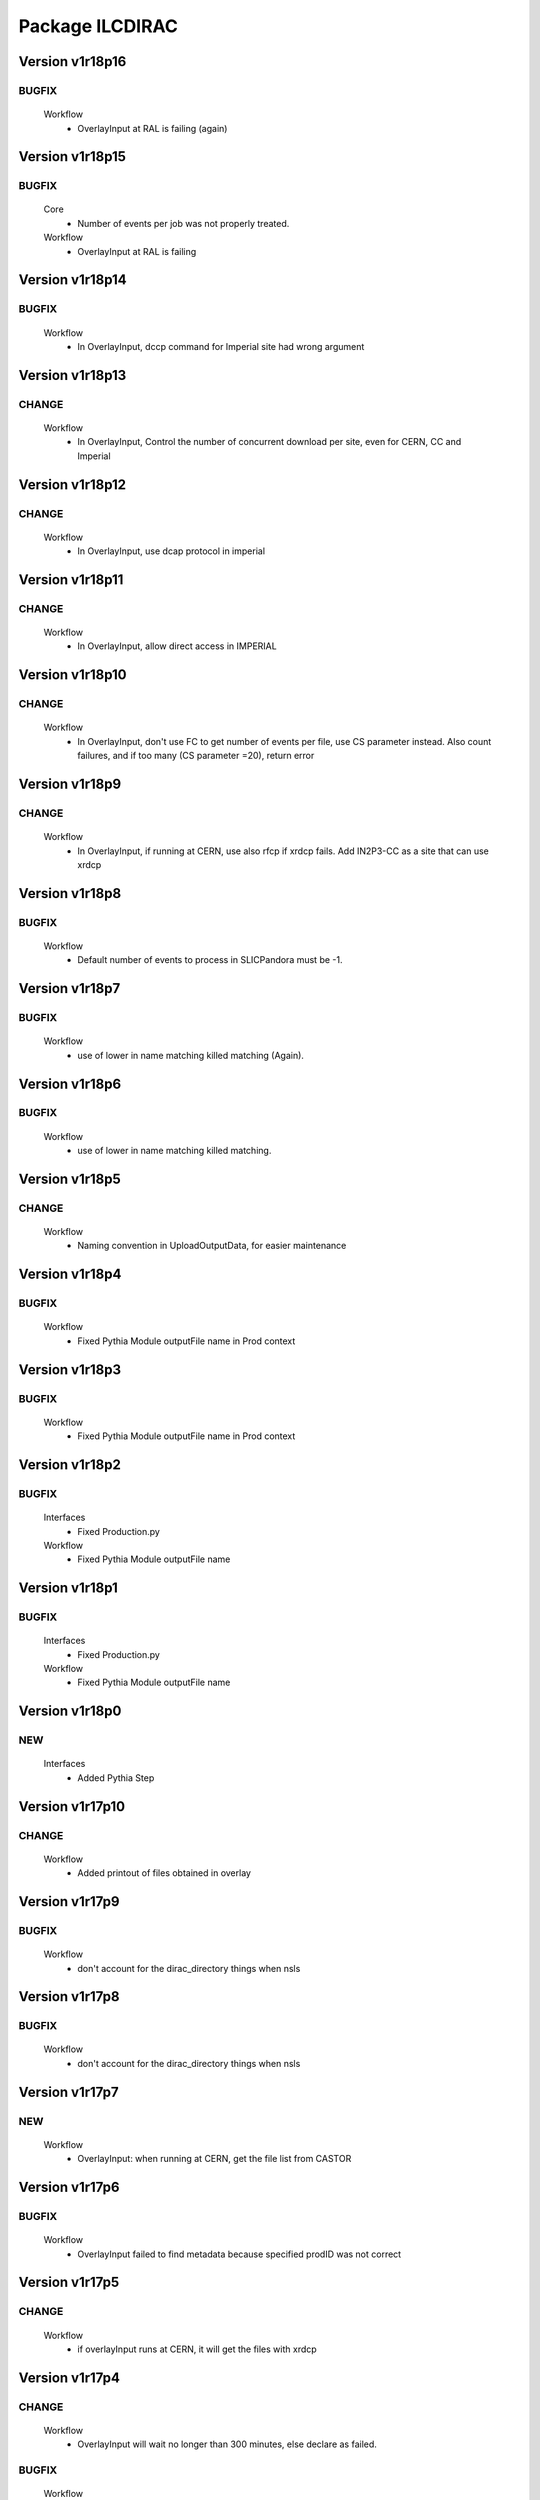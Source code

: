 ----------------
Package ILCDIRAC
----------------

Version v1r18p16
----------------

BUGFIX
::::::

 Workflow
  - OverlayInput at RAL is failing (again)

Version v1r18p15
----------------

BUGFIX
::::::

 Core
  - Number of events per job was not properly treated.
 Workflow
  - OverlayInput at RAL is failing

Version v1r18p14
----------------

BUGFIX
::::::

 Workflow
  - In OverlayInput, dccp command for Imperial site had wrong argument

Version v1r18p13
----------------

CHANGE
::::::

 Workflow
  - In OverlayInput, Control the number of concurrent download per site, even for CERN, CC and Imperial

Version v1r18p12
----------------

CHANGE
::::::

 Workflow
  - In OverlayInput, use dcap protocol in imperial

Version v1r18p11
----------------

CHANGE
::::::

 Workflow
  - In OverlayInput, allow direct access in IMPERIAL

Version v1r18p10
----------------

CHANGE
::::::

 Workflow
  - In OverlayInput, don't use FC to get number of events per file, use CS parameter instead. Also count failures, and if too many (CS parameter =20), return error

Version v1r18p9
---------------

CHANGE
::::::

 Workflow
  - In OverlayInput, if running at CERN, use also rfcp if xrdcp fails. Add IN2P3-CC as a site that can use xrdcp

Version v1r18p8
---------------

BUGFIX
::::::

 Workflow
  - Default number of events to process in SLICPandora must be -1.

Version v1r18p7
---------------

BUGFIX
::::::

 Workflow
  - use of lower in name matching killed matching (Again).

Version v1r18p6
---------------

BUGFIX
::::::

 Workflow
  - use of lower in name matching killed matching.

Version v1r18p5
---------------

CHANGE
::::::

 Workflow
  - Naming convention in UploadOutputData, for easier maintenance

Version v1r18p4
---------------

BUGFIX
::::::

 Workflow
  - Fixed Pythia Module outputFile name in Prod context

Version v1r18p3
---------------

BUGFIX
::::::

 Workflow
  - Fixed Pythia Module outputFile name in Prod context

Version v1r18p2
---------------

BUGFIX
::::::

 Interfaces
  - Fixed Production.py
 Workflow
  - Fixed Pythia Module outputFile name

Version v1r18p1
---------------

BUGFIX
::::::

 Interfaces
  - Fixed Production.py
 Workflow
  - Fixed Pythia Module outputFile name

Version v1r18p0
---------------

NEW
:::

 Interfaces
  - Added Pythia Step

Version v1r17p10
----------------

CHANGE
::::::

 Workflow
  - Added printout of files obtained in overlay

Version v1r17p9
---------------

BUGFIX
::::::

 Workflow
  - don't account for the dirac_directory things when nsls

Version v1r17p8
---------------

BUGFIX
::::::

 Workflow
  - don't account for the dirac_directory things when nsls

Version v1r17p7
---------------

NEW
:::

 Workflow
  - OverlayInput: when running at CERN, get the file list from CASTOR

Version v1r17p6
---------------

BUGFIX
::::::

 Workflow
  - OverlayInput failed to find metadata because specified prodID was not correct

Version v1r17p5
---------------

CHANGE
::::::

 Workflow
  - if overlayInput runs at CERN, it will get the files with xrdcp

Version v1r17p4
---------------

CHANGE
::::::

 Workflow
  - OverlayInput will wait no longer than 300 minutes, else declare as failed.

BUGFIX
::::::

 Workflow
  - whizard was throwing an uncaught exception when the lumi was not found

Version v1r17p3
---------------

BUGFIX
::::::

 Workflow
  - Overlayinput was downloading all files twice!

Version v1r17p2
---------------

NEW
:::

 Interfaces
  - LCSIM now has a new parameter, extraparams, that can be used to pass command line parameters
  - GetSRMFile now limits the number of parallel downloads to 100 by default (CS parameter) to avoid time outs from disk server
  - More messages during overlay input module

Version v1r17p1
---------------

CHANGE
::::::

 Interfaces
  - Default Log file name now includes step number, so one can run 2 times or more the same application, and the log file does not get erased
  - Missing process list message is now a warning.

BUGFIX
::::::

 Core
  - OutputREC files and OutputDST were not set properly in LCSIM

Version v1r17p0
---------------

NEW
:::

 Workflow
  - Overlay now allows only 200 parallel file downloads, CS parameter

CHANGE
::::::

 Core
  - add-software script puts the file at IN2P3 and the replication request is to CERN
 Interfaces
  - Parameters are now properly placed in the CS
 Workflow
  - Added proper SVN keywords

Version v1r16p17
----------------

BUGFIX
::::::

 Workflow
  - Again the tag name is wrong...

Version v1r16p16
----------------

BUGFIX
::::::

 Workflow
  - Fix logic bug in OverlayInput as it used to download as many files as there are signal events.

Version v1r16p15
----------------

BUGFIX
::::::

 Workflow
  - level of message warning does not exists, but warn does

Version v1r16p14
----------------

BUGFIX
::::::

 Core
  - USER_spectrum_mode was not set properly in whizard

Version v1r16p13
----------------

NEW
:::

 Interfaces
  - : Support for user spectrum in whizard.

CHANGE
::::::

 Core
  - Also look at the Number of bunch train to overlay before looking at the files.

Version v1r16p12
----------------

CHANGE
::::::

 Workflow
  - Disable CPU check while getting the overlay files as there is a risk it takes too much time

Version v1r16p11
----------------

CHANGE
::::::

 Workflo
  - Disable CPU check while getting the overlay files as there is a risk it takes too much time

Version v1r16p10
----------------

BUGFIX
::::::

 Workflow
  - tag number was wrong

Version v1r16p9
---------------

NEW
:::

 Core
  - dirac-ilc-add-software and add-whizard now create a replication request for new tar balls.
 Interfaces
  - Module to print out the Workflow parameters only
 Workflow
  - For next major dirac release, ParametricInputSandbox will be possible with Marlin

CHANGE
::::::

 Workflow
  - Now when getting the overlay fioles, wait for 3 minutes on average (gauss distributed, sigma=0.1)
  - Use common method between application modules (not for Mokka though) to report the final status

Version v1r16p8
---------------

NEW
:::

 Interfaces
  - Script to obtain the productions summaries

CHANGE
::::::

 Interfaces
  - Production API now get the directory metadata to pass to daughters
 Workflow
  - Catch message in whizard log to declare the job as successful

Version v1r16p7
---------------

CHANGE
::::::

 Core
  - Get the directorymetadata of the InputData files to get the number of events.

Version v1r16p6
---------------

CHANGE
::::::

 Core
  - Look for overlay files only if needed

Version v1r16p5
---------------

NEW
:::

 Core
  - Allow setting of event by event parameter ProcessID. Can be set by users' jobs and automatically resolved for production jobs

Version v1r16p4
---------------

NEW
:::

 Core
  - Handle the particle.tbl file for Mokka

Version v1r16p3
---------------

NEW
:::

 Workflow
  - Catch the luminosity generated by whizard for a job, and pass it to the workflow_commons definition

Version v1r16p2
---------------

BUGFIX
::::::

 Core
  - dirac-ilc-add-software

Version v1r16p1
---------------

NEW
:::

 Core
  - PrepareTomatoSalad: prepare the xml file for running tomato

CHANGE
::::::

 Workflow
  - MarlinAnalysis can be subclassed easily: TomatoAnalysis is a subclass

Version v1r15p7
---------------

NEW
:::

 Core
  - CheckXMLValidity utility to check at submission time the validity of the xml steering files

CHANGE
::::::

 Interfaces
  - Use new CheckXMLValidity utility for Marlin and LCSIM

Version v1r15p6
---------------

NEW
:::

 Interfaces
  - Switch to ignore application errors, use setIgnoreApplicationErrors() method of ILCJob to enable
  - validate input xml files during submission, catches most typos.

CHANGE
::::::

 Workflow
  - allow for user defined LesHouches file if whizard.

Version v1r15p5
---------------

CHANGE
::::::

 Core
  - Processlist is now passed as inputsandbox, so if downloading fails the first time, the job gets rescheduled

BUGFIX
::::::

 Interfaces
  - Production API: do not look for detector model if the data type is gen
 Workflow
  - SLICAnalysis: outputslcio -> outputFile

Version v1r15p4
---------------

NEW
:::

 Workflow
  - Registration of production files ancestors

Version v1r15p3
---------------

NEW
:::

 Interfaces
  - Add MCGeneration as a possible Production type

CHANGE
::::::

 Workflow
  - Added memory requirement for java in LCSIM

BUGFIX
::::::

 Core
  - With new Script interface, our scripts would not work. Made ilc-proxy-init deprecated, use proxy-init instead
  - Overlay input for LCSIM did not work (created exception)

Version v1r15p2
---------------

BUGFIX
::::::

 Workflow
  - bad workflow tag

Version v1r15p1
---------------

BUGFIX
::::::

 Workflow
  - bad workflow tag

Version v1r15p0
---------------

CHANGE: move to DIRAC v5r12p7



NEW
:::

 Core
  - Utility to obtain a prod proxy if needed, useful in prod submission scripts
 Interfaces
  - support for Tomato, check collections, lcio concat: currently in test phase
 Workflow
  - Support for overlay in LCSIM

CHANGE
::::::

 Interfaces
  - Modified scripts for sid jobs
 Workflow
  - Moved many parameters from many sub classes to mother class (ModuleBase): easier maintenance

Version v1r14p0
---------------

NEW
:::

 Interfaces
  - SID production submission scripts
  - SID chain job submission scripts, and directory containing necessary files

CHANGE
::::::

 Core
  - software addition uses Request object for replication.

BUGFIX
::::::

 Core
  - now remove system libs from all application on site. In the future, should remove them at tar ball creation time
 Workflow
  - Pass basename of xml file in LCSIM instead of parameter value

Version v1r13p3
---------------

BUGFIX
::::::

 Core
  - Gear file can also be a text in the xml parameters, not only a value

Version v1r13p2
---------------

NEW
:::

 Core
  - Added utilities for overlay input
 Interfaces
  - interface for overlay
 Workflow
  - Module for Overlay Input

BUGFIX
::::::

 Workflow
  - fix import location in LCSIMAnalysis

Version v1r13p1
---------------

BUGFIX
::::::

 Workflow
  - fix LD_LIBRARY_PATH for whizard

Version v1r13p0
---------------

NEW
:::

 Core
  - Utility to remove the libc provided in the software packages
 Interfaces
  - Script to submit productions in slic context

CHANGE
::::::

 Workflow
  - All worflow modules check that log file is present

Version v1r12p1
---------------

BUGFIX
::::::

 Workflow
  - bug fix in MokkaAnalysis

Version v1r12p0
---------------

NEW
:::

 Core
  - Now Mokka uses random seed for every job. Users can set their own seed.

Version v1r11p2
---------------

BUGFIX
::::::

 Workflow
  - take new interface of writestdhep into account

Version v1r11p1
---------------

BUGFIX
::::::

 Core
  - Bug in CombimedSoftware installation
 Interfaces
  - Several errors remained in PostGenSel module

Version v1r11p0
---------------

NEW
:::

 Core
  - added script to obtain list of available software: no need to use web page
 Interfaces
  - added PostGenSel step to allow "generator level" cuts

Version v1r10p7
---------------

CHANGE
::::::

 Core
  - All applications are also replicated to IN2P3-SRM
 Interfaces
  - jobindex in whizard can be anything
 Workflow
  - in whizard, when PYSTOP was called, application was still OK, now not anymore

BUGFIX
::::::

 Interfaces
  - XML file for LCSIM is now a parameter in the Production API

Version v1r10p6
---------------

BUGFIX
::::::

 Core
  - TARSoft was failing installation of lcio

Version v1r10p5
---------------

NEW
:::

 Core
  - LCIO specific install: environment vars are set

CHANGE
::::::

 Interfaces
  - Allowed models in Whizard for susy are slsqhh and chne

Version v1r10p4
---------------

NEW
:::

 Interfaces
  - allow choice of SUSY model in whizard

Version v1r10p3
---------------

CHANGE
::::::

 Core
  - added beam_ercoil and keep_initials as parameters

Version v1r10p2
---------------

BUGFIX
::::::

 Workflow
  - Registration of file in FC failed because FC changed

Version v1r10p1
---------------

BUGFIX
::::::

 Core
  - PrepareOptionsFile had a bug in Preparation of whizard.in

Version v1r10p0
---------------

NEW
:::

 Interfaces
  - Whizard step in DIRAC
  - SLIC Pandora step is in ProductionAPI
 Workflow
  - WhizardAnalysis module
  - FailoverRequest module: publish requests and update file status in transformation system

CHANGE
::::::

 Core
  - Whizard default .in file is now whizard.template.in, and is templated
  - Propagate the number of events and luminosity through productions
 Interfaces
  - Production and user job API takes parameters for whizard, to fill in the template
  - complete LCSIM step in production API: input and output are treated properly
  - Production details are available from web interface
 Workflow
  - UserLFN now uses current credentials to guess the VO: suitable for ILC and CALICE run

Version v1r9p0
--------------

NEW
:::

 Core
  - add resolveOFnames to change output files in production context
  - script/dirac-ilc-add-whizard: define in DIRAC a new whizard version
 Interfaces
  - Add possibility to get a file using its SRM path FIXME: startFrom in mokka is 0 by default instead of 1.
  - SLICPandora step definition
 Workflow
  - GetSRMFile module: used to get a file given its SRM path. Useful to get a file that is not registered in the DIRAC FC.
  - RegisterOutputData: set the metadata flags for production data
  - SLICPandora Module

CHANGE
::::::

 Core
  - check that application software is not empty after untarring
 Interfaces
  - allow arguments in ApplicationScript. To be used for pyroot scripts
  - add IS_PROD to workflow parameters, for Production API only
 Workflow
  - handle production context properly: input and output file names depend on prod ID and job ID
  - check that applications are actually there before running, and if not return an error.

Version v1r7p1
--------------

CHANGE
::::::

 Core
  - add comments in created steering and xml TODO: idem for SLIC and LCIM FIXME: replace rstrip by replace in TARSoft.py
 Interfaces
  - Marlin does not need to be specified the inputslcio list, as it is taken from inputdata if mokka step is not run before
  - overload setBannedSites

Version v1r7p0
--------------

CHANGE
::::::

 Core
  - Reshuffle CombinedSoftwareInstallation so that we use the SharedArea
  - TARSoft: don't redownload the applications if they are already there. Had to do some tricks to manage slic folder name TODO: what about LCSIM
  - in TARSoft, use ReplicaManager if url does not start with http://
  - better check in SQLWrapper that TMP dir is properly created. Also do proper remove of TMP dir, whatever happened to the socket.
  - better handling of SQLWrapper errors
  - Add modules needed by UserJobFinalization
  - adapt ProdutionData to ILC needs, basically removing everything
  - To be able to use InputData, need to import InputDataResolution.
  - dirac-ilc-add-sofware.py: now add to TarBallURL location the tar ball
  - update detectOS after discussion with Hubert, comment out slc4 binary support
 Interfaces
  - In presubmissionchecks, check that outputpath, if used, does not contain /../, /./, or //, and does not end with /.
  - All applications now call the UserJobFinalization module, and setOutputData is ILC specific.
  - Check that outputdata and outputsandbox do not contain the same things and output data does not allow wildcard FIXME: checks where not done properly, all things were not checked FIXME: add TotalSteps in setROOT
  - allow to use LFNs for steering and xml files for Mokka and Marlin
 Workflow
  - handle return value of SQLWrapper in MokkaWrapper
  - check if input slcio is present for Marlin before running
  - add UserJobFinalization module, taken from LHCb
  - prepare for using InputData: find out where the files are on the fly and pass the full path to PrepareOptionsfiles

Version v1r6p2
--------------

Version v1r6p1
--------------

Version v1r6p0
--------------

NEW
:::

 Core
  - dirac-ilc-add-software, utility to add software in CS

CHANGE
::::::

 Interfaces
  - use elif statements
 Workflow
  - handle end of file reached in Mokka, avoid job declared as failed.
  - in Marlin if nb of events to process is not specified, use -1 i.e. all events.

Version v1r5p0
--------------

CHANGE
::::::

 Core
  - Take into account dependencies in installation phase.
  - Set convention that folder containing application is same as tar ball name minus .tar.gz and .tgz
 Workflow
  - Get base folder  name based on CS content, allows for multiple version of the same software to run FIXME: Running marlin: duplicated processors were not properly removed from MARLIN_DLL.

Version v1r4p0
--------------

NEW
:::

 Interfaces
  - add DiracILC with specification of preSubmissionChecks
 DataManagementSystem
  - add DataManagementSystem, for dirac-dms-gridify-castor-file script

CHANGE
::::::

 Core
  - add in PrepareOptionsFiles the relevant methods for SLIC and LCSIM FIXME: fixes to the methods for Mokka and Marlin.
 Interfaces
  - add the relevant bits of code for the definition of SLIC and LCSIM jobs
  - add the possibility to run on mac files in mokka
 Workflow
  - add relevant workflow for SLIC and LCSIM

Version v1r3p0
--------------

CHANGE
::::::

 Core
  - add ilc-install.sh script FIXME: Fix PrepareOptions such that the parsing of options is done properly
 Interfaces
  - in ILCJob, possibility to run Mokka and Marlin in one job

Version v1r2p0
--------------

CHANGE
::::::

 Core
  - rewrite of SQLwrapper

Version v1r1p0
--------------

CHANGE
::::::

 Core
  - start working on InputDataResolution
 ConfigurationSystem
  - adapt UsersAndGroups to LCD : comment references to LFC
 Interfaces
  - finish dev of LCDJob

BUGFIX
::::::

 Workflow
  - Fix several bugs

Version v1r0p0
--------------

NEW: first release



NEW
:::

 Core
  - first import
 ConfigurationSystem
  - first import
 Interfaces
  - first import
 Workflow
  - first import


